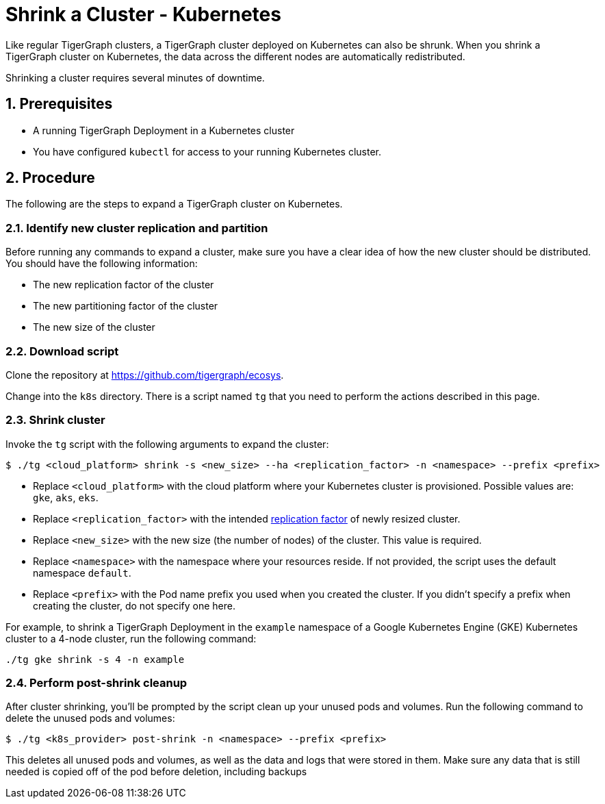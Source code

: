 = Shrink a Cluster - Kubernetes
:description: This page provides instructions on how to expand a Kubernetes TigerGraph cluster.
:sectnums:

Like regular TigerGraph clusters, a TigerGraph cluster deployed on Kubernetes can also be shrunk.
When you shrink a TigerGraph cluster on Kubernetes, the data across the different nodes are automatically redistributed.

Shrinking a cluster requires several minutes of downtime.

== Prerequisites
* A running TigerGraph Deployment in a Kubernetes cluster
* You have configured `kubectl` for access to your running Kubernetes cluster.

== Procedure

The following are the steps to expand a TigerGraph cluster on Kubernetes.

=== Identify new cluster replication and partition
Before running any commands to expand a cluster, make sure you have a clear idea of how the new cluster should be distributed.
You should have the following information:

* The new replication factor of the cluster
* The new partitioning factor of the cluster
* The new size of the cluster

=== Download script

Clone the repository at https://github.com/tigergraph/ecosys.

Change into the `k8s` directory.
There is a script named `tg` that you need to perform the actions described in this page.

=== Shrink cluster
Invoke the `tg` script with the following arguments to expand the cluster:

[source.wrap,console]
$ ./tg <cloud_platform> shrink -s <new_size> --ha <replication_factor> -n <namespace> --prefix <prefix>

* Replace `<cloud_platform>` with the cloud platform where your Kubernetes cluster is provisioned. Possible values are: `gke`, `aks`, `eks`.
* Replace `<replication_factor>` with the intended xref:ha:ha-cluster.adoc[replication factor] of newly resized cluster.
* Replace `<new_size>` with the new size (the number of nodes) of the cluster.
This value is required.
* Replace `<namespace>` with the namespace where your resources reside.
If not provided, the script uses the default namespace `default`.
* Replace `<prefix>` with the Pod name prefix you used when you created the cluster.
If you didn't specify a prefix when creating the cluster, do not specify one here.

For example, to shrink a TigerGraph Deployment in the `example` namespace of a Google Kubernetes Engine (GKE) Kubernetes cluster to a 4-node cluster, run the following command:

[.wrap,console]
----
./tg gke shrink -s 4 -n example
----

=== Perform post-shrink cleanup
After cluster shrinking, you'll be prompted by the script clean up your unused pods and volumes.
Run the following command to delete the unused pods and volumes:

[.wrap,console]
----
$ ./tg <k8s_provider> post-shrink -n <namespace> --prefix <prefix>
----

This deletes all unused pods and volumes, as well as the data and logs that were stored in them.
Make sure any data that is still needed is copied off of the pod before deletion, including backups